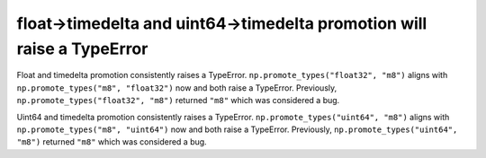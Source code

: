 float->timedelta and uint64->timedelta promotion will raise a TypeError
-----------------------------------------------------------------------
Float and timedelta promotion consistently raises a TypeError.
``np.promote_types("float32", "m8")`` aligns with
``np.promote_types("m8", "float32")`` now and both raise a TypeError.
Previously, ``np.promote_types("float32", "m8")`` returned ``"m8"`` which
was considered a bug.

Uint64 and timedelta promotion consistently raises a TypeError.
``np.promote_types("uint64", "m8")`` aligns with
``np.promote_types("m8", "uint64")`` now and both raise a TypeError.
Previously, ``np.promote_types("uint64", "m8")`` returned ``"m8"`` which
was considered a bug.
